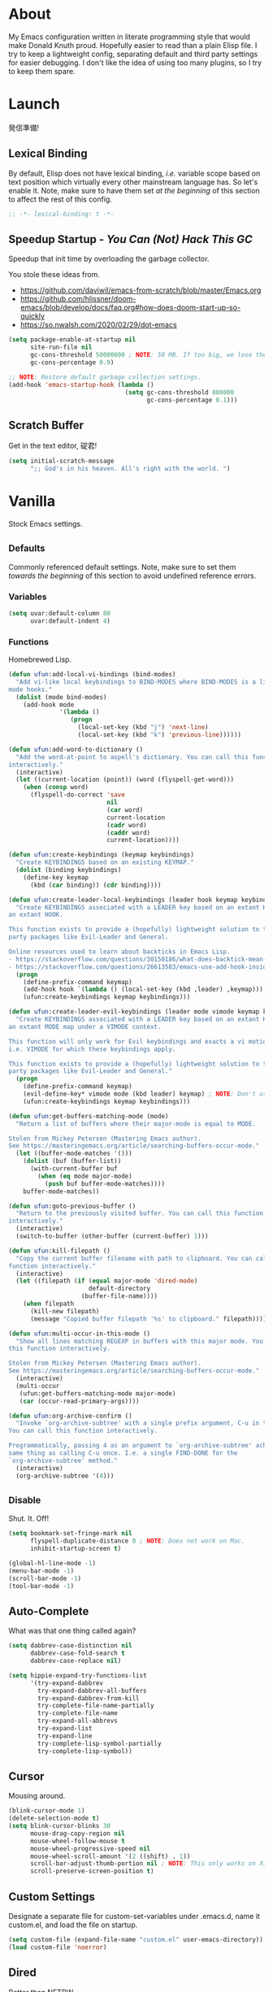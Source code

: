 # Filename: dotemacs.org
# Note:     My Emacs personality.
* About
My Emacs configuration written in literate programming style that would make
Donald Knuth proud. Hopefully easier to read than a plain Elisp file. I try to
keep a lightweight config, separating default and third party settings for
easier debugging. I don't like the idea of using too many plugins, so I try to
keep them spare.
* Launch
発信準備!
** Lexical Binding
By default, Elisp does not have lexical binding, /i.e./ variable scope based on
text position which virtually every other mainstream language has. So let's
enable it. Note, make sure to have them set /at the beginning/ of this section to
affect the rest of this config.
#+BEGIN_SRC emacs-lisp
  ;; -*- lexical-binding: t -*-
#+END_SRC
** Speedup Startup - /You Can (Not) Hack This GC/
Speedup that init time by overloading the garbage collector.

You stole these ideas from.
- https://github.com/daviwil/emacs-from-scratch/blob/master/Emacs.org
- https://github.com/hlissner/doom-emacs/blob/develop/docs/faq.org#how-does-doom-start-up-so-quickly
- https://so.nwalsh.com/2020/02/29/dot-emacs

#+BEGIN_SRC emacs-lisp
  (setq package-enable-at-startup nil
        site-run-file nil
        gc-cons-threshold 50000000 ; NOTE: 50 MB. If too big, we lose the speedup.
        gc-cons-percentage 0.9)

  ;; NOTE: Restore default garbage collection settings.
  (add-hook 'emacs-startup-hook (lambda ()
                                  (setq gc-cons-threshold 800000
                                        gc-cons-percentage 0.1)))
#+END_SRC
** Scratch Buffer
Get in the text editor, 碇君!
#+BEGIN_SRC emacs-lisp
  (setq initial-scratch-message
        ";; God's in his heaven. All's right with the world. ")
#+END_SRC
* Vanilla
Stock Emacs settings.
** _Defaults
Commonly referenced default settings. Note, make sure to set them /towards the
beginning/ of this section to avoid undefined reference errors.
*** Variables
#+BEGIN_SRC emacs-lisp
  (setq uvar:default-column 80
        uvar:default-indent 4)
#+END_SRC
*** Functions
Homebrewed Lisp.
#+BEGIN_SRC emacs-lisp
  (defun ufun:add-local-vi-bindings (bind-modes)
    "Add vi-like local keybindings to BIND-MODES where BIND-MODES is a list of
  mode hooks."
    (dolist (mode bind-modes)
      (add-hook mode
                '(lambda ()
                   (progn
                     (local-set-key (kbd "j") 'next-line)
                     (local-set-key (kbd "k") 'previous-line))))))

  (defun ufun:add-word-to-dictionary ()
    "Add the word-at-point to aspell's dictionary. You can call this function
  interactively."
    (interactive)
    (let ((current-location (point)) (word (flyspell-get-word)))
      (when (consp word)
        (flyspell-do-correct 'save
                             nil
                             (car word)
                             current-location
                             (cadr word)
                             (caddr word)
                             current-location))))

  (defun ufun:create-keybindings (keymap keybindings)
    "Create KEYBINDINGS based on an existing KEYMAP."
    (dolist (binding keybindings)
      (define-key keymap
        (kbd (car binding)) (cdr binding))))

  (defun ufun:create-leader-local-keybindings (leader hook keymap keybindings)
    "Create KEYBINDINGS associated with a LEADER key based on an extant KEYMAP for
  an extant HOOK.

  This function exists to provide a (hopefully) lightweight solution to third
  party packages like Evil-Leader and General.

  Online resources used to learn about backticks in Emacs Lisp.
  - https://stackoverflow.com/questions/30150186/what-does-backtick-mean-in-lisp
  - https://stackoverflow.com/questions/26613583/emacs-use-add-hook-inside-function-defun"
    (progn
      (define-prefix-command keymap)
      (add-hook hook `(lambda () (local-set-key (kbd ,leader) ,keymap)))
      (ufun:create-keybindings keymap keybindings)))

  (defun ufun:create-leader-evil-keybindings (leader mode vimode keymap keybindings)
    "Create KEYBINDINGS associated with a LEADER key based on an extant KEYMAP for
  an extant MODE map under a VIMODE context.

  This function will only work for Evil keybindings and exacts a vi motion state
  i.e. VIMODE for which these keybindings apply.

  This function exists to provide a (hopefully) lightweight solution to third
  party packages like Evil-Leader and General."
    (progn
      (define-prefix-command keymap)
      (evil-define-key* vimode mode (kbd leader) keymap) ; NOTE: Don't use the macro!
      (ufun:create-keybindings keymap keybindings)))

  (defun ufun:get-buffers-matching-mode (mode)
    "Return a list of buffers where their major-mode is equal to MODE.

  Stolen from Mickey Petersen (Mastering Emacs author).
  See https://masteringemacs.org/article/searching-buffers-occur-mode."
    (let ((buffer-mode-matches '()))
      (dolist (buf (buffer-list))
        (with-current-buffer buf
          (when (eq mode major-mode)
            (push buf buffer-mode-matches))))
      buffer-mode-matches))

  (defun ufun:goto-previous-buffer ()
    "Return to the previously visited buffer. You can call this function
  interactively."
    (interactive)
    (switch-to-buffer (other-buffer (current-buffer) 1)))

  (defun ufun:kill-filepath ()
    "Copy the current buffer filename with path to clipboard. You can call this
  function interactively."
    (interactive)
    (let ((filepath (if (equal major-mode 'dired-mode)
                        default-directory
                      (buffer-file-name))))
      (when filepath
        (kill-new filepath)
        (message "Copied buffer filepath '%s' to clipboard." filepath))))

  (defun ufun:multi-occur-in-this-mode ()
    "Show all lines matching REGEXP in buffers with this major mode. You can call
  this function interactively.

  Stolen from Mickey Petersen (Mastering Emacs author).
  See https://masteringemacs.org/article/searching-buffers-occur-mode."
    (interactive)
    (multi-occur
     (ufun:get-buffers-matching-mode major-mode)
     (car (occur-read-primary-args))))

  (defun ufun:org-archive-confirm ()
    "Invoke `org-archive-subtree' with a single prefix argument, C-u in this case.
  You can call this function interactively.

  Programmatically, passing 4 as an argument to `org-archive-subtree' achieves the
  same thing as calling C-u once. I.e. a single FIND-DONE for the
  `org-archive-subtree' method."
    (interactive)
    (org-archive-subtree '(4)))
#+END_SRC
** _Disable
Shut. It. Off!
#+BEGIN_SRC emacs-lisp
  (setq bookmark-set-fringe-mark nil
        flyspell-duplicate-distance 0 ; NOTE: Does not work on Mac.
        inhibit-startup-screen t)

  (global-hl-line-mode -1)
  (menu-bar-mode -1)
  (scroll-bar-mode -1)
  (tool-bar-mode -1)
#+END_SRC
** Auto-Complete
What was that one thing called again?
#+BEGIN_SRC emacs-lisp
  (setq dabbrev-case-distinction nil
        dabbrev-case-fold-search t
        dabbrev-case-replace nil)

  (setq hippie-expand-try-functions-list
        '(try-expand-dabbrev
          try-expand-dabbrev-all-buffers
          try-expand-dabbrev-from-kill
          try-complete-file-name-partially
          try-complete-file-name
          try-expand-all-abbrevs
          try-expand-list
          try-expand-line
          try-complete-lisp-symbol-partially
          try-complete-lisp-symbol))
#+END_SRC
** Cursor
Mousing around.
#+BEGIN_SRC emacs-lisp
  (blink-cursor-mode 1)
  (delete-selection-mode t)
  (setq blink-cursor-blinks 30
        mouse-drag-copy-region nil
        mouse-wheel-follow-mouse t
        mouse-wheel-progressive-speed nil
        mouse-wheel-scroll-amount '(2 ((shift) . 1))
        scroll-bar-adjust-thumb-portion nil ; NOTE: This only works on X11.
        scroll-preserve-screen-position t)
#+END_SRC
** Custom Settings
Designate a separate file for custom-set-variables under .emacs.d, name it
custom.el, and load the file on startup.
#+BEGIN_SRC emacs-lisp
  (setq custom-file (expand-file-name "custom.el" user-emacs-directory))
  (load custom-file 'noerror)
#+END_SRC
** Dired
Better than NETRW.
#+BEGIN_SRC emacs-lisp
  (setq dired-listing-switches "-alo")
#+END_SRC
** Ediff
Never use a separate frame when diffing.
#+BEGIN_SRC emacs-lisp
  (setq ediff-window-setup-function 'ediff-setup-windows-plain)
#+END_SRC
** Frame
#+BEGIN_SRC emacs-lisp
  (setq initial-frame-alist '((width . 90) (height . 35)))

  ;; NOTE: Render non-focused frames transparent. I.e. when setting the alpha (transparency level), the first and second numbers indicate focused and unfocused transparency respectively. 100 alpha means opaque.
  (set-frame-parameter (selected-frame) 'alpha '(100 . 95))
  (add-to-list 'default-frame-alist '(alpha . (100 . 95)))

  (setq-default column-number-indicator-zero-based nil
                fill-column uvar:default-column)
  (setq column-number-mode t
        display-line-numbers-grow-only t)

  (add-hook 'minibuffer-setup-hook '(lambda () (setq truncate-lines nil)))
#+END_SRC
** File IO
Emacs file loading behavior.
#+BEGIN_SRC emacs-lisp
  (setq auto-save-default nil
        create-lockfiles nil
        make-backup-files nil)
  (global-auto-revert-mode 1)
#+END_SRC
** Ibuffer
Interactive buffer menu.
#+BEGIN_SRC emacs-lisp
  (setq ibuffer-default-sorting-mode 'filename/process)
#+END_SRC
** Ido
Interactive do.
#+BEGIN_SRC emacs-lisp
  (setq ido-auto-merge-work-directories-length -1
        ido-case-fold t
        ido-enable-flex-matching t
        ido-everywhere t)
  (ido-mode 1)
#+END_SRC
** Isearch
Be really cool if you didn't have to keep spamming Ctrl.
#+BEGIN_SRC emacs-lisp
  (setq uvar:isearch-mode-keybindings
        '(("<up>"   . isearch-repeat-backward)
          ("<down>" . isearch-repeat-forward)))

  (add-hook 'isearch-mode-hook
            '(lambda ()
               (dolist (bindings uvar:isearch-mode-keybindings)
                 (define-key isearch-mode-map
                   (kbd (car bindings)) (cdr bindings)))))
#+END_SRC
** Keybindings
A pinch of jk.
#+BEGIN_SRC emacs-lisp
  (ufun:add-local-vi-bindings
   '(ibuffer-mode-hook
     org-agenda-mode-hook
     package-menu-mode-hook))
#+END_SRC
** Org
One of these days, I'm gonna get organizized.
*** Org Basics
#+BEGIN_SRC emacs-lisp
  (setq org-enforce-todo-dependencies t
        org-hide-emphasis-markers t
        org-indent-indentation-per-level 2
        org-src-fontify-natively t
        org-src-tab-acts-natively t
        org-startup-folded t
        org-time-stamp-formats '("<%Y_%m_%d %a>" . "<%Y_%m_%d %a %H:%M>")
        org-todo-keywords '((sequence "TODO(t)"
                                      "IN-PROGRESS(p!)"
                                      "BLOCKED(b@/!)"
                                      "SOMEDAY(s@/!)"
                                      "|"
                                      "DONE(d!)"
                                      "CANCELED(c@/!)"))
        org-use-fast-todo-selection t)

  (add-hook 'org-mode-hook '(lambda () (setq-local fill-column uvar:default-column)))
  (add-hook 'org-mode-hook 'org-indent-mode)
#+END_SRC
*** Org Agenda
#+BEGIN_SRC emacs-lisp
  (with-eval-after-load 'org-agenda
    (progn
      (setq org-agenda-custom-commands
            `(("A" "Agenda view that I like to use."
               ((agenda "" ((org-agenda-overriding-header "You Can (Not) Do It\n\nToday:")
                            (org-agenda-span 1)
                            (org-deadline-warning-days 0)
                            (org-agenda-block-separator nil)
                            (org-scheduled-past-days 0)
                            (org-agenda-day-face-function (lambda (date) 'org-agenda-date))
                            (org-agenda-format-date "%Y.%m.%d %A")))
                (agenda "" ((org-agenda-overriding-header "\nNext Five Days:")
                            (org-agenda-start-on-weekday nil)
                            (org-agenda-start-day "+1d") ; Start after 1 day to avid overlap with the previous section.
                            (org-agenda-span 5)
                            (org-deadline-warning-days 0)
                            (org-agenda-block-separator nil)
                            (org-agenda-skip-function '(org-agenda-skip-entry-if 'todo 'done))
                            (org-agenda-format-date "%Y.%m.%d %A")))
                (agenda "" ((org-agenda-overriding-header "\nNext Thirty Days:")
                            (org-agenda-time-grid nil)
                            (org-agenda-start-on-weekday nil)
                            (org-agenda-start-day "+6d") ; Start after 5 days to avid overlap with the previous section.
                            (org-agenda-span 30)
                            (org-agenda-show-all-dates nil)
                            (org-deadline-warning-days 0)
                            (org-agenda-block-separator nil)
                            (org-agenda-skip-function '(org-agenda-skip-entry-if 'todo 'done))
                            (org-agenda-format-date "%Y.%m.%d %A")))))))
      (setq org-agenda-files '("~/Documents"))))
#+END_SRC
*** Org Capture
#+BEGIN_SRC emacs-lisp
  (setq org-capture-templates
        '(("m" "File Meeting" entry (file+headline "~/Documents/todo.org" "Meetings")
           "* %?\n** Topic [/]\n** Note ")
          ("t" "File Task" entry (file+headline "~/Documents/todo.org" "Tasks")
           "* TODO %?\n** Note ")))
#+END_SRC
** Platform
Mac, Linux, Windows Trinity.

Nothing here. Anymore.
** Programming Languages
Settings for default programming language modes and anything text.
#+BEGIN_SRC emacs-lisp
  (add-hook 'emacs-lisp-mode-hook 'prettify-symbols-mode)

  (add-hook 'java-mode-hook '(lambda () (setq-local fill-column 120)))

  (add-hook 'js-mode-hook 'prettify-symbols-mode)
  (add-hook 'js-mode-hook '(lambda () (push '("=>" . "\u21d2") prettify-symbols-alist)))

  (add-hook 'latex-mode-hook '(lambda () (setq-local fill-column uvar:default-column)))
  (add-hook 'latex-mode-hook 'flyspell-mode)

  (add-hook 'nxml-mode-hook
            '(lambda ()
               (setq nxml-attribute-indent uvar:default-indent
                     nxml-child-indent uvar:default-indent)))

  (setq sh-indentation uvar:default-indent)

  (add-hook 'text-mode-hook '(lambda () (setq-local fill-column 72))) ; NOTE: Blame Git!
  (add-hook 'text-mode-hook 'flyspell-mode)
  (add-to-list 'auto-mode-alist '("COMMIT_EDITMSG" . text-mode))
#+END_SRC
** Server
イーマックスの悪魔!
#+BEGIN_SRC emacs-lisp
  (require 'server)
  (unless (server-running-p) (server-start))
#+END_SRC
** Tetris
We needed this.
#+BEGIN_SRC emacs-lisp
  (add-hook 'tetris-mode-hook
            '(lambda ()
               (ufun:create-keybindings
                tetris-mode-map
                '(("," . tetris-rotate-prev)
                  ("a" . tetris-move-left)
                  ("o" . tetris-move-down)
                  ("e" . tetris-move-right)))))
#+END_SRC
** Text
Plain text behavior.
*** Encoding
We want Unicode!
#+BEGIN_SRC emacs-lisp
  (prefer-coding-system 'utf-8)
  (set-default-coding-systems 'utf-8)
  (set-language-environment "UTF-8")
  (setq default-buffer-file-coding-system 'utf-8)
#+END_SRC
*** Formatting
Like how it looks and such.
#+BEGIN_SRC emacs-lisp
  (set-frame-font "Iosevka-14" nil t) ; NOTE: Make sure the OS has this installed!

  (setq require-final-newline t
        show-paren-delay 0
        sentence-end-double-space nil)

  (show-paren-mode 1)
  (add-hook 'prog-mode-hook 'subword-mode)

  (setq-default indent-tabs-mode nil
                tab-width uvar:default-indent)
  (setq c-basic-offset uvar:default-indent)
#+END_SRC
*** Spellcheck
I need the computer to tell me!
#+BEGIN_SRC emacs-lisp
  (cond ((equal system-type 'gnu/linux)
         (setq ispell-program-name "/usr/bin/aspell"))
        ((equal system-type 'darwin)
         (setq ispell-program-name "/usr/local/bin/aspell")))

  (setq flyspell-default-dictionary "en_US")
#+END_SRC
*** Whitespace
#+BEGIN_SRC emacs-lisp
  (setq-default whitespace-line-column nil) ; NOTE: Use fill-column setting.
  (add-hook 'before-save-hook 'whitespace-cleanup)
#+END_SRC
** Tramp
#+BEGIN_SRC emacs-lisp
  (setq tramp-default-method "ssh")
#+END_SRC
** User Input
#+BEGIN_SRC emacs-lisp
  (defalias 'yes-or-no-p 'y-or-n-p)
  (setq visible-bell 1)
#+END_SRC
* Not Vanilla
Settings for third party Elisp packages.
** Proxy Configuration
Configure proxy settings /before/ attempting to install any third party packages.
#+BEGIN_SRC emacs-lisp
  ;; (setq url-proxy-services
  ;;       '(("http"  . "proxy:port")
  ;;         ("https" . "proxy:port")))
#+END_SRC
** Packages
Milkypostman Store.
#+BEGIN_SRC emacs-lisp
  ;; TODO: Refactor this code so that it correctly installs missing packages.
  (require 'package)
  (package-initialize)
  (add-to-list 'package-archives '("melpa" . "https://melpa.org/packages/") t)

  (when (not package-archive-contents)
    (package-refresh-contents))

  (dolist (packages '(diminish
                      evil
                      evil-escape
                      json-mode
                      kuronami-theme
                      markdown-mode
                      nix-mode
                      org-bullets
                      rust-mode
                      swift-mode
                      toml-mode
                      typescript-mode
                      yaml-mode
                      zig-mode))
    (when (not (package-installed-p packages))
      (package-install packages)))
#+END_SRC
** Aesthetic
I wanted to harvest the rice.
I wanted to hold Tsubame more.
I wanted to be with the boy I liked.
Forever.
#+BEGIN_SRC emacs-lisp
  (load-theme 'kuronami t)
#+END_SRC

What are you trying to tell me? That I can dodge bullets?!
#+BEGIN_SRC emacs-lisp
  (add-hook 'org-mode-hook 'org-bullets-mode)
#+END_SRC
** Evil
Summon the Editor of the Beast - /VI VI VI./

Keybindings tuned for EN-Dvorak. Don't change default vi/Vim (too much).

This configuration uses custom vanilla Emacs Lisp code to recreate vi leader
keybinding features that third party packages like "Evil Leader" and "General"
provide using a lot more code (I /think/).
#+BEGIN_SRC emacs-lisp
  (require 'evil)
  (require 'evil-escape)
  (evil-mode 1)
  (evil-escape-mode t)
  (evil-select-search-module 'evil-search-module 'evil-search)

  (define-key evil-insert-state-map "\C-n" 'hippie-expand)
  (define-key evil-normal-state-map "\C-r" 'undo-redo)

  (with-eval-after-load 'org
    (evil-define-key 'motion org-mode-map (kbd "<tab>") 'org-cycle))

  (setq-default evil-escape-key-sequence "hh"
                evil-escape-excluded-states '(normal visual motion)
                evil-escape-delay 0.2)

  (ufun:create-keybindings
   evil-motion-state-map
   '((";"  . evil-ex)
     (":"  . evil-repeat-find-char)
     ("gc" . comment-dwim)
     ("zg" . ufun:add-word-to-dictionary)))

  (define-prefix-command 'uvar:evil-leader-keymap)

  ;; NOTE: Using evil-define-key here will not bind additional mappings from other plugins for some reason. We need to use define-key.
  (define-key evil-motion-state-map (kbd "SPC") 'uvar:evil-leader-keymap)

  (setq uvar:evil-leader-bindings
        '((",," . org-capture)
          (",m" . (lambda () (interactive) (org-capture nil "m")))
          (",t" . (lambda () (interactive) (org-capture nil "t")))
          ("."  . ibuffer)
          ("pb" . project-display-buffer)
          ("pc" . project-compile)
          ("pf" . project-find-file)
          ("pk" . project-kill-buffers)
          ("pr" . project-forget-project)
          ("ps" . project-switch-project)
          ("c"  . compile)
          ("r"  . ufun:goto-previous-buffer)
          ("la" . align-regexp)
          ("lc" . count-words-region)
          ("lo" . occur)
          ("lP" . multi-occur-in-matching-buffers)
          ("lp" . ufun:multi-occur-in-this-mode)
          ("ls" . sort-lines)
          ("A"  . (lambda () (interactive) (org-agenda nil "A")))
          ("a"  . apropos)
          ("o"  . switch-to-buffer)
          ("E"  . server-edit)
          ("e"  . find-file)
          ("T"  . eval-expression)
          ("t"  . execute-extended-command)
          ("n"  . yank-pop)
          ("bl" . bookmark-bmenu-list)
          ("bs" . bookmark-set)
          ("W"  . whitespace-cleanup)
          ("w"  . whitespace-mode)))

  (ufun:create-keybindings uvar:evil-leader-keymap uvar:evil-leader-bindings)

  ;; NOTE: The following keybindings only affect the particular mode.

  (ufun:create-leader-local-keybindings
   "SPC"
   'dired-mode-hook
   'uvar:evil-leader-dired-keymap
   (append uvar:evil-leader-bindings
           '(("mG" . end-of-buffer)
             ("mg" . beginning-of-buffer)
             ("mw" . wdired-change-to-wdired-mode))))

  (add-hook 'ibuffer-mode-hook
            '(lambda () (local-set-key (kbd "SPC") 'uvar:evil-leader-keymap)))

  (ufun:create-leader-evil-keybindings
   "SPC"
   emacs-lisp-mode-map
   'motion
   'uvar:evil-leader-elisp-keymap
   (append uvar:evil-leader-bindings '(("me" . eval-last-sexp))))

  (with-eval-after-load 'org
    (ufun:create-leader-evil-keybindings
     "SPC"
     org-mode-map
     'motion
     'uvar:evil-leader-org-keymap
     (append uvar:evil-leader-bindings
             '(("mA" . ufun:org-archive-confirm)
               ("ma" . org-archive-subtree)
               ("mc" . org-copy-subtree)
               ("mD" . (lambda () (interactive) (org-deadline '(4))))
               ("md" . org-deadline)
               ("mi" . org-insert-heading)
               ("mS" . (lambda () (interactive) (org-schedule '(4))))
               ("ms" . org-schedule)
               ("mx" . org-cut-subtree)))))
  #+END_SRC
** Diminish
Tell. Don't show.
#+BEGIN_SRC emacs-lisp
  (require 'diminish)
  (diminish 'evil-escape-mode)
  (with-eval-after-load 'org-indent (diminish 'org-indent-mode))
  (with-eval-after-load 'subword (diminish 'subword-mode))
#+END_SRC
** Programming Languages
#+BEGIN_SRC emacs-lisp
  (with-eval-after-load 'json-mode
    (progn
      (setq js-indent-level uvar:default-indent)
      (add-to-list 'auto-mode-alist '("\\.eslintrc\\'"   . json-mode))
      (add-to-list 'auto-mode-alist '("\\.prettierrc\\'" . json-mode))))

  (with-eval-after-load 'markdown-mode
    (progn
      (cond ((string-equal system-type "gnu/linux")
             (setq markdown-command "/usr/bin/pandoc"))
            ((string-equal system-type "darwin")
             (setq markdown-command "/usr/local/bin/pandoc")))
      (add-to-list 'auto-mode-alist '("\\.md\\'" . gfm-mode))
      (add-hook 'markdown-mode-hook 'flyspell-mode)
      (add-hook 'markdown-mode-hook '(lambda () (setq-local fill-column uvar:default-column)))))

  (with-eval-after-load 'swift-mode
    (setq swift-mode:basic-offset uvar:default-indent))

  (with-eval-after-load 'typescript-mode
    (progn
      (setq typescript-indent-level uvar:default-indent)
      (add-hook 'typescript-mode-hook 'prettify-symbols-mode)
      (add-hook 'typescript-mode-hook '(lambda () (push '("=>" . "\u21d2") prettify-symbols-alist)))))

  (with-eval-after-load 'yaml-mode
    (setq yaml-indent-offset uvar:default-indent))
#+END_SRC
